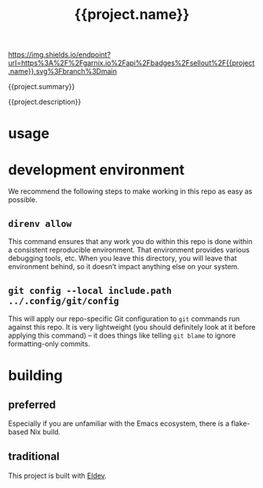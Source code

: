 [[https://garnix.io][https://img.shields.io/endpoint?url=https%3A%2F%2Fgarnix.io%2Fapi%2Fbadges%2Fsellout%2F{{project.name}}.svg%3Fbranch%3Dmain]]

#+title: {{project.name}}

{{project.summary}}

{{project.description}}

* usage

* development environment

We recommend the following steps to make working in this repo as easy as possible.

** ~direnv allow~

This command ensures that any work you do within this repo is done within a consistent reproducible environment. That environment provides various debugging tools, etc. When you leave this directory, you will leave that environment behind, so it doesn’t impact anything else on your system.

** ~git config --local include.path ../.config/git/config~

This will apply our repo-specific Git configuration to ~git~ commands run against this repo. It is very lightweight (you should definitely look at it before applying this command) – it does things like telling ~git blame~ to ignore formatting-only commits.

* building

** preferred

Especially if you are unfamiliar with the Emacs ecosystem, there is a flake-based Nix build.

** traditional

This project is built with [[https://doublep.github.io/eldev/][Eldev]].
